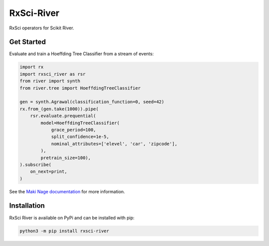 =======================
RxSci-River
=======================

.. image:: https://badge.fury.io/py/rxsci-river.svg
    :target: https://badge.fury.io/py/rxsci-river

.. image:: https://github.com/maki-nage/rxsci-river/workflows/Python%20package/badge.svg
    :target: https://github.com/maki-nage/rxsci-river/actions?query=workflow%3A%22Python+package%22
    :alt: Github WorkFlows

.. image:: https://github.com/maki-nage/rxsci-river/raw/master/asset/docs_read.svg
    :target: https://www.makinage.org/doc/rxsci-river/latest/index.html
    :alt: Documentation


RxSci operators for Scikit River.

Get Started
============

Evaluate and train a Hoeffding Tree Classifier from a stream of events:

.. code:: Python

    import rx
    import rxsci_river as rsr
    from river import synth
    from river.tree import HoeffdingTreeClassifier

    gen = synth.Agrawal(classification_function=0, seed=42)
    rx.from_(gen.take(1000)).pipe(
        rsr.evaluate.prequential(
            model=HoeffdingTreeClassifier(
                grace_period=100,
                split_confidence=1e-5,
                nominal_attributes=['elevel', 'car', 'zipcode'],
            ),
            pretrain_size=100),
    ).subscribe(
        on_next=print,
    )


See the
`Maki Nage documentation <https://www.makinage.org/doc/makinage-book/latest/index.html>`_
for more information.

Installation
=============

RxSci River is available on PyPi and can be installed with pip:

.. code:: console

    python3 -m pip install rxsci-river

